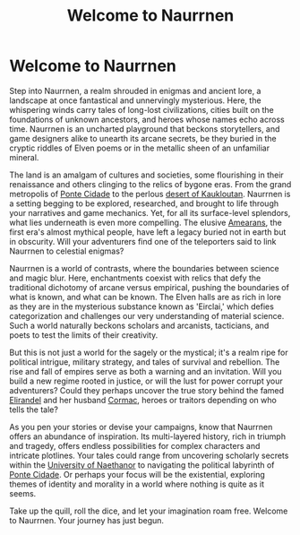 #+title: Welcome to Naurrnen
#+category: Introduction
#+startup: inlineimages

* Welcome to Naurrnen
:PROPERTIES:
:HTML_HEADLINE_CLASS: absent
:END:
#+caption: Main port of the city Ponte Cidade
#+attr_org: :width 800
#+attr_html: :class pic-banner :alt Main port in Ponte Cidade
#+attr_latex: :width 350px
[[./img/ponte-cidade-banner.jpg]]

Step into Naurrnen, a realm shrouded in enigmas and ancient lore, a landscape at once fantastical and unnervingly mysterious. Here, the whispering winds carry tales of long-lost civilizations, cities built on the foundations of unknown ancestors, and heroes whose names echo across time. Naurrnen is an uncharted playground that beckons storytellers, and game designers alike to unearth its arcane secrets, be they buried in the cryptic riddles of Elven poems or in the metallic sheen of an unfamiliar mineral.

The land is an amalgam of cultures and societies, some flourishing in their renaissance and others clinging to the relics of bygone eras. From the grand metropolis of [[file:places/ponte-cidade.org][Ponte Cidade]] to the perlous [[file:places/kaukloutan-desert.org][desert of Kaukloutan]]. Naurrnen is a setting begging to be explored, researched, and brought to life through your narratives and game mechanics. Yet, for all its surface-level splendors, what lies underneath is even more compelling. The elusive [[file:history/first-era.org][Amearans]], the first era's almost mythical people, have left a legacy buried not in earth but in obscurity. Will your adventurers find one of the teleporters said to link Naurrnen to celestial enigmas?

Naurrnen is a world of contrasts, where the boundaries between science and magic blur. Here, enchantments coexist with relics that defy the traditional dichotomy of arcane versus empirical, pushing the boundaries of what is known, and what can be known. The Elven halls are as rich in lore as they are in the mysterious substance known as 'Eirclai,' which defies categorization and challenges our very understanding of material science. Such a world naturally beckons scholars and arcanists, tacticians, and poets to test the limits of their creativity.

But this is not just a world for the sagely or the mystical; it's a realm ripe for political intrigue, military strategy, and tales of survival and rebellion. The rise and fall of empires serve as both a warning and an invitation. Will you build a new regime rooted in justice, or will the lust for power corrupt your adventurers? Could they perhaps uncover the true story behind the famed [[file:characters/legend-of-naethanor.org::*Elira Naethanor][Elirandel]] and her husband [[file:characters/legend-of-naethanor.org::*Cormac Naethanor][Cormac]], heroes or traitors depending on who tells the tale?

As you pen your stories or devise your campaigns, know that Naurrnen offers an abundance of inspiration. Its multi-layered history, rich in triumph and tragedy, offers endless possibilities for complex characters and intricate plotlines. Your tales could range from uncovering scholarly secrets within the [[file:places/university-of-naethanor.org][University of Naethanor]] to navigating the political labyrinth of [[file:places/ponte-cidade.org][Ponte Cidade]]. Or perhaps your focus will be the existential, exploring themes of identity and morality in a world where nothing is quite as it seems.

Take up the quill, roll the dice, and let your imagination roam free. Welcome to Naurrnen. Your journey has just begun.
